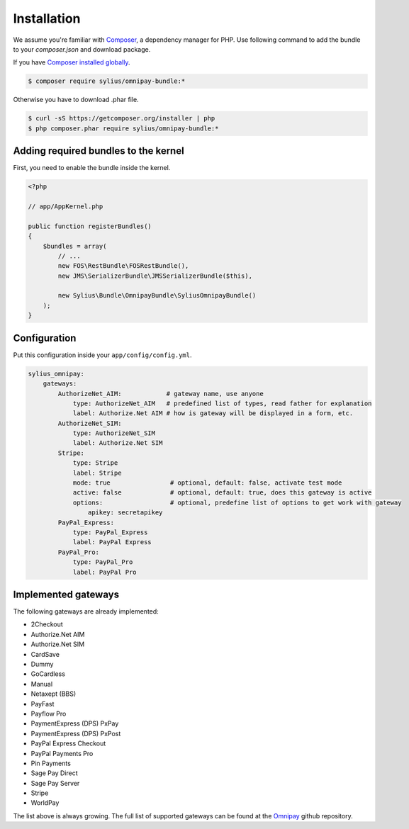 Installation
============

We assume you're familiar with `Composer <http://packagist.org>`_, a dependency manager for PHP.
Use following command to add the bundle to your `composer.json` and download package.

If you have `Composer installed globally <http://getcomposer.org/doc/00-intro.md#globally>`_.

.. code-block:: bash

    $ composer require sylius/omnipay-bundle:*

Otherwise you have to download .phar file.

.. code-block:: bash

    $ curl -sS https://getcomposer.org/installer | php
    $ php composer.phar require sylius/omnipay-bundle:*

Adding required bundles to the kernel
-------------------------------------

First, you need to enable the bundle inside the kernel.

.. code-block:: php

    <?php

    // app/AppKernel.php

    public function registerBundles()
    {
        $bundles = array(
            // ...
            new FOS\RestBundle\FOSRestBundle(),
            new JMS\SerializerBundle\JMSSerializerBundle($this),

            new Sylius\Bundle\OmnipayBundle\SyliusOmnipayBundle()
        );
    }

Configuration
-------------

Put this configuration inside your ``app/config/config.yml``.

.. code-block:: yaml

    sylius_omnipay:
        gateways:
            AuthorizeNet_AIM:            # gateway name, use anyone 
                type: AuthorizeNet_AIM   # predefined list of types, read father for explanation 
                label: Authorize.Net AIM # how is gateway will be displayed in a form, etc.
            AuthorizeNet_SIM:
                type: AuthorizeNet_SIM
                label: Authorize.Net SIM
            Stripe:
                type: Stripe
                label: Stripe
                mode: true                # optional, default: false, activate test mode
                active: false             # optional, default: true, does this gateway is active
                options:                  # optional, predefine list of options to get work with gateway
                    apikey: secretapikey
            PayPal_Express:
                type: PayPal_Express
                label: PayPal Express
            PayPal_Pro:
                type: PayPal_Pro
                label: PayPal Pro

Implemented gateways
--------------------

The following gateways are already implemented:

* 2Checkout
* Authorize.Net AIM
* Authorize.Net SIM
* CardSave
* Dummy
* GoCardless
* Manual
* Netaxept (BBS)
* PayFast
* Payflow Pro
* PaymentExpress (DPS) PxPay
* PaymentExpress (DPS) PxPost
* PayPal Express Checkout
* PayPal Payments Pro
* Pin Payments
* Sage Pay Direct
* Sage Pay Server
* Stripe
* WorldPay

The list above is always growing. The full list of supported gateways can be found at the `Omnipay <https://github.com/adrianmacneil/omnipay>`_ github repository.
